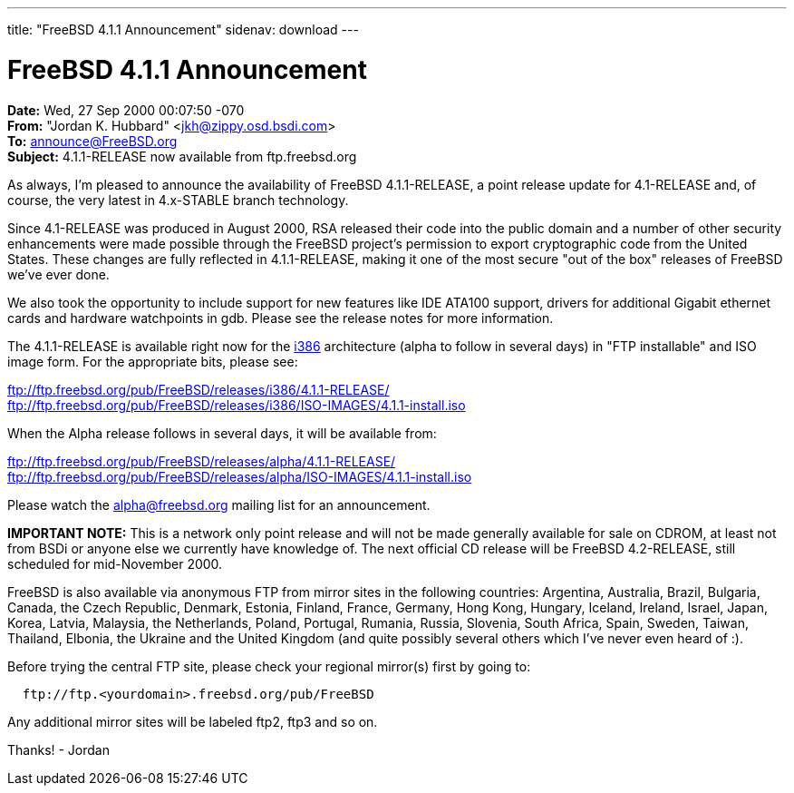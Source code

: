 ---
title: "FreeBSD 4.1.1 Announcement"
sidenav: download
---

= FreeBSD 4.1.1 Announcement

*Date:* Wed, 27 Sep 2000 00:07:50 -070 +
*From:* "Jordan K. Hubbard" <jkh@zippy.osd.bsdi.com> +
*To:* announce@FreeBSD.org +
*Subject:* 4.1.1-RELEASE now available from ftp.freebsd.org

As always, I'm pleased to announce the availability of FreeBSD 4.1.1-RELEASE, a point release update for 4.1-RELEASE and, of course, the very latest in 4.x-STABLE branch technology.

Since 4.1-RELEASE was produced in August 2000, RSA released their code into the public domain and a number of other security enhancements were made possible through the FreeBSD project's permission to export cryptographic code from the United States. These changes are fully reflected in 4.1.1-RELEASE, making it one of the most secure "out of the box" releases of FreeBSD we've ever done.

We also took the opportunity to include support for new features like IDE ATA100 support, drivers for additional Gigabit ethernet cards and hardware watchpoints in gdb. Please see the release notes for more information.

The 4.1.1-RELEASE is available right now for the ftp://ftp.freebsd.org/pub/FreeBSD/releases/i386/4.1.1-RELEASE[i386] architecture (alpha to follow in several days) in "FTP installable" and ISO image form. For the appropriate bits, please see:

ftp://ftp.freebsd.org/pub/FreeBSD/releases/i386/4.1.1-RELEASE/ +
ftp://ftp.freebsd.org/pub/FreeBSD/releases/i386/ISO-IMAGES/4.1.1-install.iso

When the Alpha release follows in several days, it will be available from:

ftp://ftp.freebsd.org/pub/FreeBSD/releases/alpha/4.1.1-RELEASE/ +
ftp://ftp.freebsd.org/pub/FreeBSD/releases/alpha/ISO-IMAGES/4.1.1-install.iso

Please watch the mailto:alpha@FreeBSD.org[alpha@freebsd.org] mailing list for an announcement.

*IMPORTANT NOTE:* This is a network only point release and will not be made generally available for sale on CDROM, at least not from BSDi or anyone else we currently have knowledge of. The next official CD release will be FreeBSD 4.2-RELEASE, still scheduled for mid-November 2000.

FreeBSD is also available via anonymous FTP from mirror sites in the following countries: Argentina, Australia, Brazil, Bulgaria, Canada, the Czech Republic, Denmark, Estonia, Finland, France, Germany, Hong Kong, Hungary, Iceland, Ireland, Israel, Japan, Korea, Latvia, Malaysia, the Netherlands, Poland, Portugal, Rumania, Russia, Slovenia, South Africa, Spain, Sweden, Taiwan, Thailand, Elbonia, the Ukraine and the United Kingdom (and quite possibly several others which I've never even heard of :).

Before trying the central FTP site, please check your regional mirror(s) first by going to:

....
  ftp://ftp.<yourdomain>.freebsd.org/pub/FreeBSD
....

Any additional mirror sites will be labeled ftp2, ftp3 and so on.

Thanks! - Jordan
